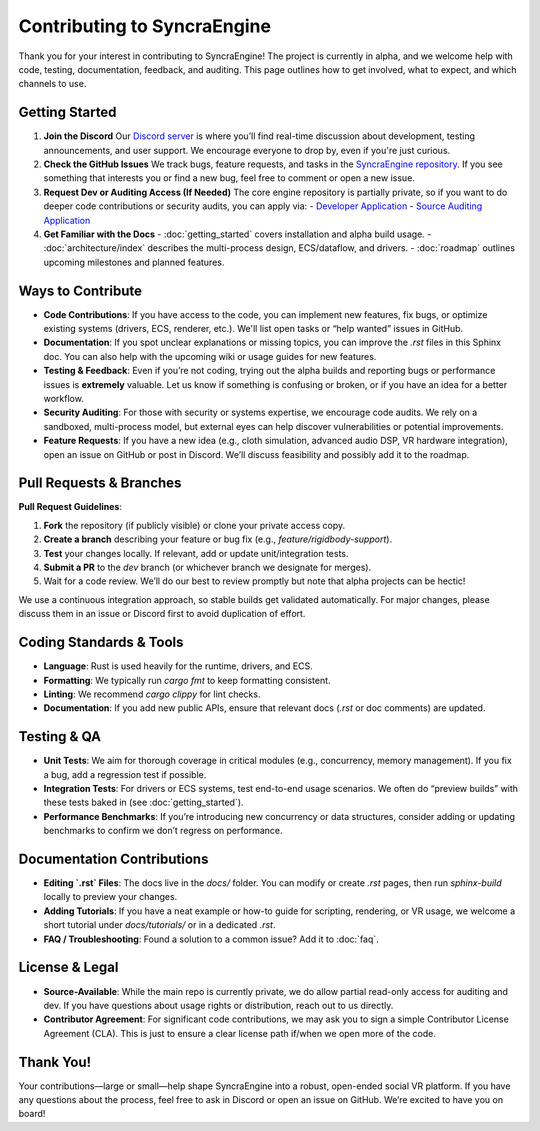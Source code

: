 ===================
Contributing to SyncraEngine
===================

Thank you for your interest in contributing to SyncraEngine! The project is currently
in alpha, and we welcome help with code, testing, documentation, feedback, and auditing.
This page outlines how to get involved, what to expect, and which channels to use.

Getting Started
---------------

1. **Join the Discord**
   Our `Discord server <https://discord.gg/yxMagwQx9A>`_ is where you’ll find
   real-time discussion about development, testing announcements, and user support.
   We encourage everyone to drop by, even if you're just curious.

2. **Check the GitHub Issues**
   We track bugs, feature requests, and tasks in the
   `SyncraEngine repository <https://github.com/SyncraEngine/SyncraEngine/issues>`_.
   If you see something that interests you or find a new bug, feel free to
   comment or open a new issue.

3. **Request Dev or Auditing Access (If Needed)**
   The core engine repository is partially private, so if you want to do deeper
   code contributions or security audits, you can apply via:
   - `Developer Application <https://docs.google.com/forms/d/e/1FAIpQLSc0gTEckujjUgszlFeN69_viyBRWrHARQNbsEX4mYmDuIn13A/viewform>`_
   - `Source Auditing Application <https://docs.google.com/forms/d/e/1FAIpQLSfCcFhZwCO7ZZrI1Vkcy_BeIAvEhZcTiMjoQhZK5ewXZSpyww/viewform>`_

4. **Get Familiar with the Docs**
   - :doc:`getting_started` covers installation and alpha build usage.
   - :doc:`architecture/index` describes the multi-process design, ECS/dataflow, and drivers.
   - :doc:`roadmap` outlines upcoming milestones and planned features.

Ways to Contribute
------------------

- **Code Contributions**: If you have access to the code, you can implement new features,
  fix bugs, or optimize existing systems (drivers, ECS, renderer, etc.). We'll list open
  tasks or “help wanted” issues in GitHub.

- **Documentation**: If you spot unclear explanations or missing topics, you can improve
  the `.rst` files in this Sphinx doc. You can also help with the upcoming
  wiki or usage guides for new features.

- **Testing & Feedback**: Even if you’re not coding, trying out the alpha builds and
  reporting bugs or performance issues is **extremely** valuable. Let us know if
  something is confusing or broken, or if you have an idea for a better workflow.

- **Security Auditing**: For those with security or systems expertise, we
  encourage code audits. We rely on a sandboxed, multi-process model, but external
  eyes can help discover vulnerabilities or potential improvements.

- **Feature Requests**: If you have a new idea (e.g., cloth simulation, advanced
  audio DSP, VR hardware integration), open an issue on GitHub or post in Discord.
  We’ll discuss feasibility and possibly add it to the roadmap.

Pull Requests & Branches
------------------------

**Pull Request Guidelines**:

1. **Fork** the repository (if publicly visible) or clone your private access copy.
2. **Create a branch** describing your feature or bug fix (e.g., `feature/rigidbody-support`).
3. **Test** your changes locally. If relevant, add or update unit/integration tests.
4. **Submit a PR** to the `dev` branch (or whichever branch we designate for merges).
5. Wait for a code review. We’ll do our best to review promptly but note that alpha
   projects can be hectic!

We use a continuous integration approach, so stable builds get validated automatically.
For major changes, please discuss them in an issue or Discord first to avoid duplication
of effort.

Coding Standards & Tools
------------------------

- **Language**: Rust is used heavily for the runtime, drivers, and ECS.
- **Formatting**: We typically run `cargo fmt` to keep formatting consistent.
- **Linting**: We recommend `cargo clippy` for lint checks.
- **Documentation**: If you add new public APIs, ensure that relevant docs
  (`.rst` or doc comments) are updated.

Testing & QA
------------

- **Unit Tests**: We aim for thorough coverage in critical modules (e.g., concurrency,
  memory management). If you fix a bug, add a regression test if possible.
- **Integration Tests**: For drivers or ECS systems, test end-to-end usage scenarios.
  We often do “preview builds” with these tests baked in (see :doc:`getting_started`).
- **Performance Benchmarks**: If you’re introducing new concurrency or data structures,
  consider adding or updating benchmarks to confirm we don’t regress on performance.

Documentation Contributions
---------------------------

- **Editing `.rst` Files**: The docs live in the `docs/` folder. You can modify or
  create `.rst` pages, then run `sphinx-build` locally to preview your changes.
- **Adding Tutorials**: If you have a neat example or how-to guide for scripting,
  rendering, or VR usage, we welcome a short tutorial under `docs/tutorials/` or
  in a dedicated `.rst`.
- **FAQ / Troubleshooting**: Found a solution to a common issue? Add it to
  :doc:`faq`.

License & Legal
---------------

- **Source-Available**: While the main repo is currently private, we do allow
  partial read-only access for auditing and dev. If you have questions about usage
  rights or distribution, reach out to us directly.
- **Contributor Agreement**: For significant code contributions, we may ask
  you to sign a simple Contributor License Agreement (CLA). This is just to ensure
  a clear license path if/when we open more of the code.

Thank You!
----------

Your contributions—large or small—help shape SyncraEngine into a robust, open-ended
social VR platform. If you have any questions about the process, feel free to ask
in Discord or open an issue on GitHub. We’re excited to have you on board!

